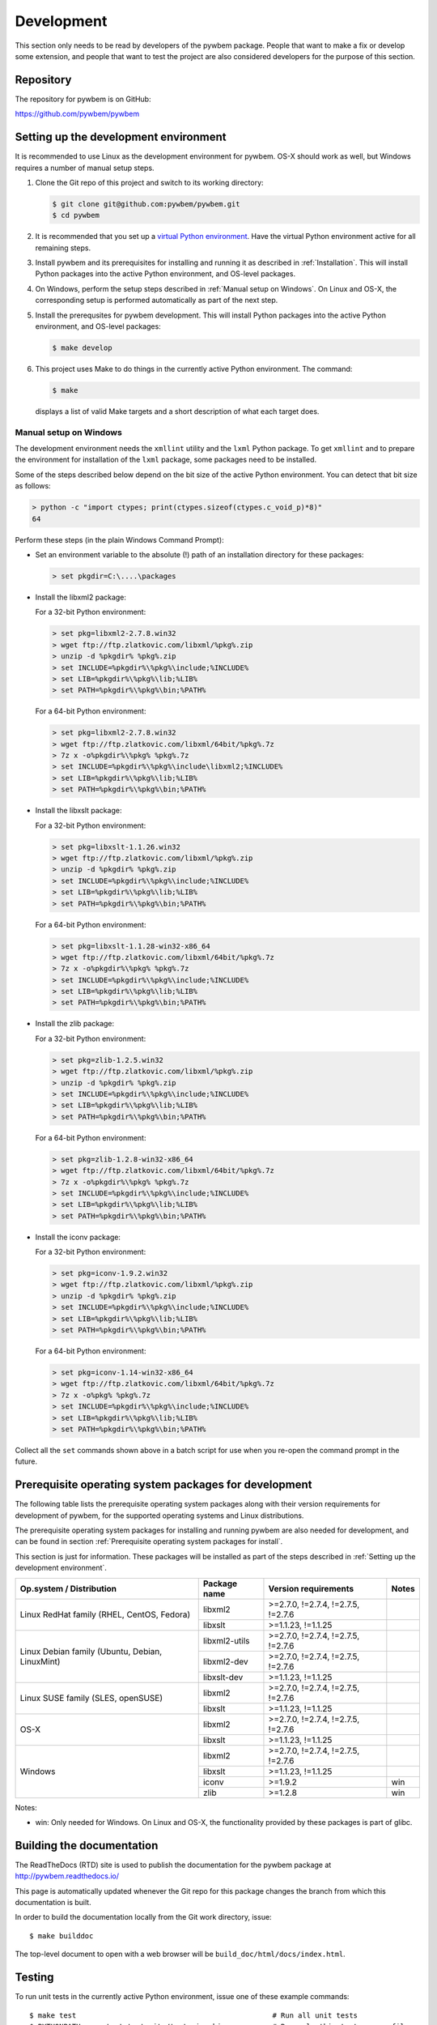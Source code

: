 
.. _`Development`:

Development
===========

This section only needs to be read by developers of the pywbem package.
People that want to make a fix or develop some extension, and people that
want to test the project are also considered developers for the purpose of
this section.


.. _`Repository`:

Repository
----------

The repository for pywbem is on GitHub:

https://github.com/pywbem/pywbem


.. _`Setting up the development environment`:

Setting up the development environment
--------------------------------------

It is recommended to use Linux as the development environment for pywbem.
OS-X should work as well, but Windows requires a number of manual setup steps.

1. Clone the Git repo of this project and switch to its working directory:

   .. code-block:: bash

        $ git clone git@github.com:pywbem/pywbem.git
        $ cd pywbem

2. It is recommended that you set up a `virtual Python environment`_.
   Have the virtual Python environment active for all remaining steps.

3. Install pywbem and its prerequisites for installing and running it
   as described in :ref:`Installation`.
   This will install Python packages into the active Python environment,
   and OS-level packages.

4. On Windows, perform the setup steps described in
   :ref:`Manual setup on Windows`. On Linux and OS-X, the corresponding
   setup is performed automatically as part of the next step.

5. Install the prerequsites for pywbem development.
   This will install Python packages into the active Python environment,
   and OS-level packages:

   .. code-block:: bash

        $ make develop

6. This project uses Make to do things in the currently active Python
   environment. The command:

   .. code-block:: bash

        $ make

   displays a list of valid Make targets and a short description of what each
   target does.

.. _virtual Python environment: http://docs.python-guide.org/en/latest/dev/virtualenvs/


.. _`Manual setup on Windows`:

Manual setup on Windows
^^^^^^^^^^^^^^^^^^^^^^^

The development environment needs the ``xmllint`` utility and the ``lxml``
Python package. To get ``xmllint`` and to prepare the environment for
installation of the ``lxml`` package, some packages need to be installed.

Some of the steps described below depend on the bit size of the active Python
environment. You can detect that bit size as follows:

.. code-block:: text

    > python -c "import ctypes; print(ctypes.sizeof(ctypes.c_void_p)*8)"
    64

Perform these steps (in the plain Windows Command Prompt):

* Set an environment variable to the absolute (!) path of an installation
  directory for these packages:

  .. code-block:: text

      > set pkgdir=C:\....\packages

* Install the libxml2 package:

  For a 32-bit Python environment:

  .. code-block:: text

      > set pkg=libxml2-2.7.8.win32
      > wget ftp://ftp.zlatkovic.com/libxml/%pkg%.zip
      > unzip -d %pkgdir% %pkg%.zip
      > set INCLUDE=%pkgdir%\%pkg%\include;%INCLUDE%
      > set LIB=%pkgdir%\%pkg%\lib;%LIB%
      > set PATH=%pkgdir%\%pkg%\bin;%PATH%

  For a 64-bit Python environment:

  .. code-block:: text

      > set pkg=libxml2-2.7.8.win32
      > wget ftp://ftp.zlatkovic.com/libxml/64bit/%pkg%.7z
      > 7z x -o%pkgdir%\%pkg% %pkg%.7z
      > set INCLUDE=%pkgdir%\%pkg%\include\libxml2;%INCLUDE%
      > set LIB=%pkgdir%\%pkg%\lib;%LIB%
      > set PATH=%pkgdir%\%pkg%\bin;%PATH%

* Install the libxslt package:

  For a 32-bit Python environment:

  .. code-block:: text

      > set pkg=libxslt-1.1.26.win32
      > wget ftp://ftp.zlatkovic.com/libxml/%pkg%.zip
      > unzip -d %pkgdir% %pkg%.zip
      > set INCLUDE=%pkgdir%\%pkg%\include;%INCLUDE%
      > set LIB=%pkgdir%\%pkg%\lib;%LIB%
      > set PATH=%pkgdir%\%pkg%\bin;%PATH%

  For a 64-bit Python environment:

  .. code-block:: text

      > set pkg=libxslt-1.1.28-win32-x86_64
      > wget ftp://ftp.zlatkovic.com/libxml/64bit/%pkg%.7z
      > 7z x -o%pkgdir%\%pkg% %pkg%.7z
      > set INCLUDE=%pkgdir%\%pkg%\include;%INCLUDE%
      > set LIB=%pkgdir%\%pkg%\lib;%LIB%
      > set PATH=%pkgdir%\%pkg%\bin;%PATH%

* Install the zlib package:

  For a 32-bit Python environment:

  .. code-block:: text

      > set pkg=zlib-1.2.5.win32
      > wget ftp://ftp.zlatkovic.com/libxml/%pkg%.zip
      > unzip -d %pkgdir% %pkg%.zip
      > set INCLUDE=%pkgdir%\%pkg%\include;%INCLUDE%
      > set LIB=%pkgdir%\%pkg%\lib;%LIB%
      > set PATH=%pkgdir%\%pkg%\bin;%PATH%

  For a 64-bit Python environment:

  .. code-block:: text

      > set pkg=zlib-1.2.8-win32-x86_64
      > wget ftp://ftp.zlatkovic.com/libxml/64bit/%pkg%.7z
      > 7z x -o%pkgdir%\%pkg% %pkg%.7z
      > set INCLUDE=%pkgdir%\%pkg%\include;%INCLUDE%
      > set LIB=%pkgdir%\%pkg%\lib;%LIB%
      > set PATH=%pkgdir%\%pkg%\bin;%PATH%

* Install the iconv package:

  For a 32-bit Python environment:

  .. code-block:: text

      > set pkg=iconv-1.9.2.win32
      > wget ftp://ftp.zlatkovic.com/libxml/%pkg%.zip
      > unzip -d %pkgdir% %pkg%.zip
      > set INCLUDE=%pkgdir%\%pkg%\include;%INCLUDE%
      > set LIB=%pkgdir%\%pkg%\lib;%LIB%
      > set PATH=%pkgdir%\%pkg%\bin;%PATH%

  For a 64-bit Python environment:

  .. code-block:: text

      > set pkg=iconv-1.14-win32-x86_64
      > wget ftp://ftp.zlatkovic.com/libxml/64bit/%pkg%.7z
      > 7z x -o%pkg% %pkg%.7z
      > set INCLUDE=%pkgdir%\%pkg%\include;%INCLUDE%
      > set LIB=%pkgdir%\%pkg%\lib;%LIB%
      > set PATH=%pkgdir%\%pkg%\bin;%PATH%

Collect all the ``set`` commands shown above in a batch script for use when
you re-open the command prompt in the future.


.. _`Prerequisite operating system packages for development`:

Prerequisite operating system packages for development
------------------------------------------------------

The following table lists the prerequisite operating system packages along with
their version requirements for development of pywbem, for the supported
operating systems and Linux distributions.

The prerequisite operating system packages for installing and running pywbem
are also needed for development, and can be found in section
:ref:`Prerequisite operating system packages for install`.

This section is just for information. These packages will be installed as part
of the steps described in :ref:`Setting up the development environment`.

+--------------------------+--------------------+----------------------+-------+
| Op.system / Distribution | Package name       | Version requirements | Notes |
+==========================+====================+======================+=======+
| Linux RedHat family      | libxml2            | >=2.7.0, !=2.7.4,    |       |
| (RHEL, CentOS, Fedora)   |                    | !=2.7.5, !=2.7.6     |       |
|                          +--------------------+----------------------+-------+
|                          | libxslt            | >=1.1.23, !=1.1.25   |       |
+--------------------------+--------------------+----------------------+-------+
| Linux Debian family      | libxml2-utils      | >=2.7.0, !=2.7.4,    |       |
| (Ubuntu, Debian,         |                    | !=2.7.5, !=2.7.6     |       |
| LinuxMint)               +--------------------+----------------------+-------+
|                          | libxml2-dev        | >=2.7.0, !=2.7.4,    |       |
|                          |                    | !=2.7.5, !=2.7.6     |       |
|                          +--------------------+----------------------+-------+
|                          | libxslt-dev        | >=1.1.23, !=1.1.25   |       |
+--------------------------+--------------------+----------------------+-------+
| Linux SUSE family        | libxml2            | >=2.7.0, !=2.7.4,    |       |
| (SLES, openSUSE)         |                    | !=2.7.5, !=2.7.6     |       |
|                          +--------------------+----------------------+-------+
|                          | libxslt            | >=1.1.23, !=1.1.25   |       |
+--------------------------+--------------------+----------------------+-------+
| OS-X                     | libxml2            | >=2.7.0, !=2.7.4,    |       |
|                          |                    | !=2.7.5, !=2.7.6     |       |
|                          +--------------------+----------------------+-------+
|                          | libxslt            | >=1.1.23, !=1.1.25   |       |
+--------------------------+--------------------+----------------------+-------+
| Windows                  | libxml2            | >=2.7.0, !=2.7.4,    |       |
|                          |                    | !=2.7.5, !=2.7.6     |       |
|                          +--------------------+----------------------+-------+
|                          | libxslt            | >=1.1.23, !=1.1.25   |       |
|                          +--------------------+----------------------+-------+
|                          | iconv              | >=1.9.2              | win   |
|                          +--------------------+----------------------+-------+
|                          | zlib               | >=1.2.8              | win   |
+--------------------------+--------------------+----------------------+-------+

Notes:

* win: Only needed for Windows. On Linux and OS-X, the functionality provided
  by these packages is part of glibc.

.. _`Building the documentation`:

Building the documentation
--------------------------

The ReadTheDocs (RTD) site is used to publish the documentation for the
pywbem package at http://pywbem.readthedocs.io/

This page is automatically updated whenever the Git repo for this package
changes the branch from which this documentation is built.

In order to build the documentation locally from the Git work directory, issue:

::

    $ make builddoc

The top-level document to open with a web browser will be
``build_doc/html/docs/index.html``.


.. _`Testing`:

Testing
-------

To run unit tests in the currently active Python environment, issue one of
these example commands:

::

    $ make test                                              # Run all unit tests
    $ PYTHONPATH=. py.test testsuite/test_cim_obj.py -s      # Run only this test source file
    $ PYTHONPATH=. py.test InitCIMInstanceName -s            # Run only this test class
    $ PYTHONPATH=. py.test -k InitCIMInstanceName or Bla -s  # py.test -k expressions are possible

Invoke ``py.test --help`` for details on the expression syntax of its ``-k``
option.

To run the unit tests and some more commands that verify the project is in good
shape in all supported Python environments, use Tox:

::

    $ tox                              # Run all tests on all supported Python versions
    $ tox -e py27                      # Run all tests on Python 2.7


.. _`Updating the DMTF MOF Test Schema`:

Updating the DMTF MOF Test Schema
---------------------------------

Pywbem uses DMTF CIM Schemas in its CI testing.  The schema used is stored in
the form received from the DMTF in the directory ``testsuite/schema`` and is
expanded and compiled in ``testsuite/test_mof_compiler.py`` as part of the
tests.

Since the DMTF regularly updates the schema, the pywbem project tries to stay
up-to-date with the current schema. At the same time, earlier schemas can be
used for testing also by changing the definitions for the dmtf schema to be
tested.

The schema used for testing can be modified by modifying the test file:

::

    testsuite/dmtf_mof_schema_def.py

Detailed information on this process is in ``testsuite/dmtf_mof_schema_def.py``

.. _`Developing Ipython Notebooks`:

Developing PyWBEM Ipython Documentation Notebooks
-------------------------------------------------

The pywbem developers are using ipython notebooks to demonstrate the use of
pywbem.  Today we generally have one notebook per operation or group of
operations including definition of the operation, references back to the
pywbem documentation, and one or more examples  (hopefully examples that
will actually execute against a wbem server)

These can easily be extended or supplemented using a local ipython or
jupyter server by:

1. Install ipython or Jupyter software using pip or pip3. The notebook server
may be installed as root or within a python virtual environment. For example:

::

   $ sudo pip install ipython
   or
   $ sudo pip3 install ipython
   or
   $ sudo pip install jupyter

The notebook server may be installed as root or within a python virtual
environment.

2. Start the local ipython/jupyter notebook server in the notebook directory
(`pywbem/docs/notebooks`) referencing that directory in the command line
call:

::

  $ ipython notebook docs/notebooks
  or
  $ jupyter notebook docs/notebooks

This will start the local ipython/juypter notebook server and on the first page
displayed in your web browser all existing pywbem ipython notebooks will be
available for editing. New ones can be created using the commands on that
ipython server web page.

New and changed notebooks must go through the same contribution process as other
components of pywbem to be integrated into the github repository.

.. _`Contributing`:

Contributing
------------

Third party contributions to this project are welcome!

In order to contribute, create a `Git pull request`_, considering this:

.. _Git pull request: https://help.github.com/articles/using-pull-requests/

* Test is required.
* Each commit should only contain one "logical" change.
* A "logical" change should be put into one commit, and not split over multiple
  commits.
* Large new features should be split into stages.
* The commit message should not only summarize what you have done, but explain
  why the change is useful.
* The commit message must follow the format explained below.

What comprises a "logical" change is subject to sound judgement. Sometimes, it
makes sense to produce a set of commits for a feature (even if not large).
For example, a first commit may introduce a (presumably) compatible API change
without exploitation of that feature. With only this commit applied, it should
be demonstrable that everything is still working as before. The next commit may
be the exploitation of the feature in other components.

For further discussion of good and bad practices regarding commits, see:

* `OpenStack Git Commit Good Practice`_
* `How to Get Your Change Into the Linux Kernel`_

.. _OpenStack Git Commit Good Practice: https://wiki.openstack.org/wiki/GitCommitMessages
.. _How to Get Your Change Into the Linux Kernel: https://www.kernel.org/doc/Documentation/SubmittingPatches
